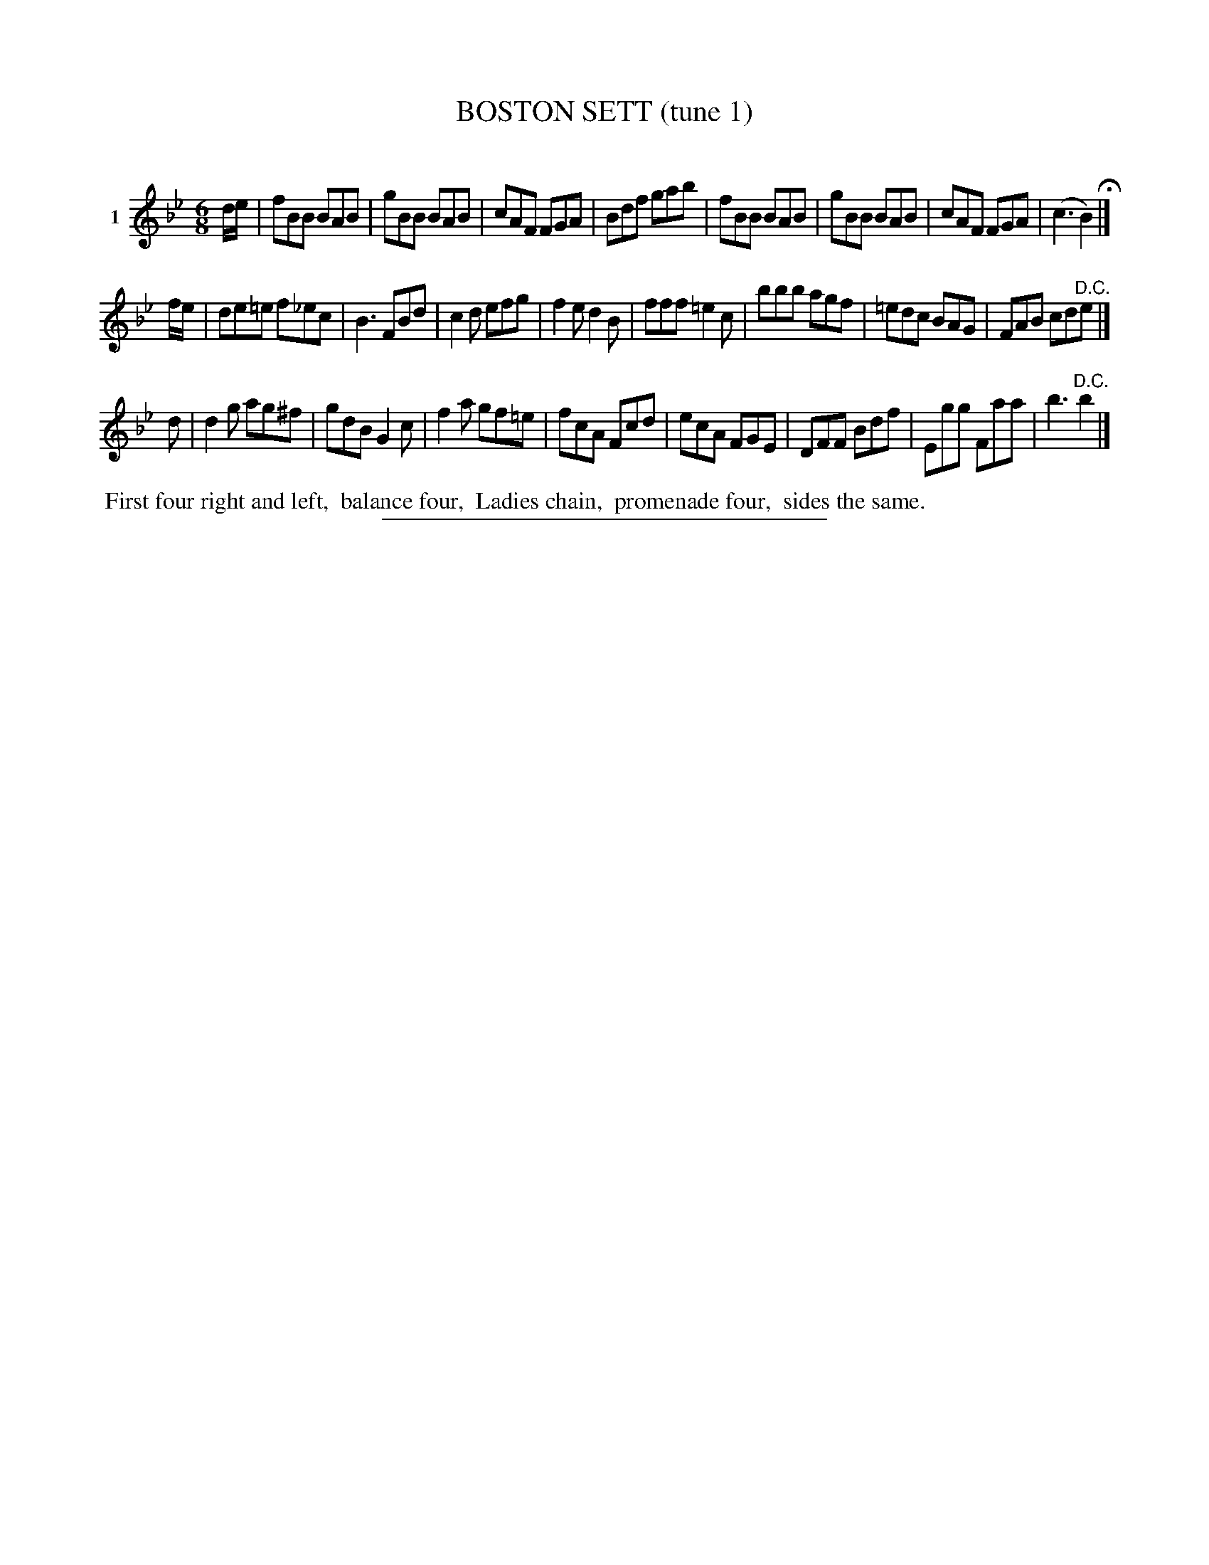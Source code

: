 X: 21021
T: BOSTON SETT (tune 1)
C:
%R: jig
B: Elias Howe "The Musician's Companion" 1843 p.102 #1
S: http://imslp.org/wiki/The_Musician's_Companion_(Howe,_Elias)
Z: 2015 John Chambers <jc:trillian.mit.edu>
M: 6/8
L: 1/8
K: Bb
% - - - - - - - - - - - - - - - - - - - - - - - - - - - - -
V: 1 name="1"
d/e/ |\
fBB BAB | gBB BAB | cAF FGA | Bdf gab |\
fBB BAB | gBB BAB | cAF FGA | (c3 B2) H|]
f/e/ |\
de=e f_ec | B3 FBd | c2d efg | f2e d2B |\
fff =e2c | bbb agf | =edc BAG | FAB cd"^D.C."e |]
d |\
d2g ag^f | gdB G2c | f2a gf=e | fcA Fcd |\
ecA FGE | DFF Bdf | Egg Faa | b3 "^D.C."b2 |]
% - - - - - - - - - - Dance description - - - - - - - - - -
%%begintext align
%% First four right and left,
%% balance four,
%% Ladies chain,
%% promenade four,
%% sides the same.
%%endtext
% - - - - - - - - - - - - - - - - - - - - - - - - - - - - -
%%sep 1 1 300
